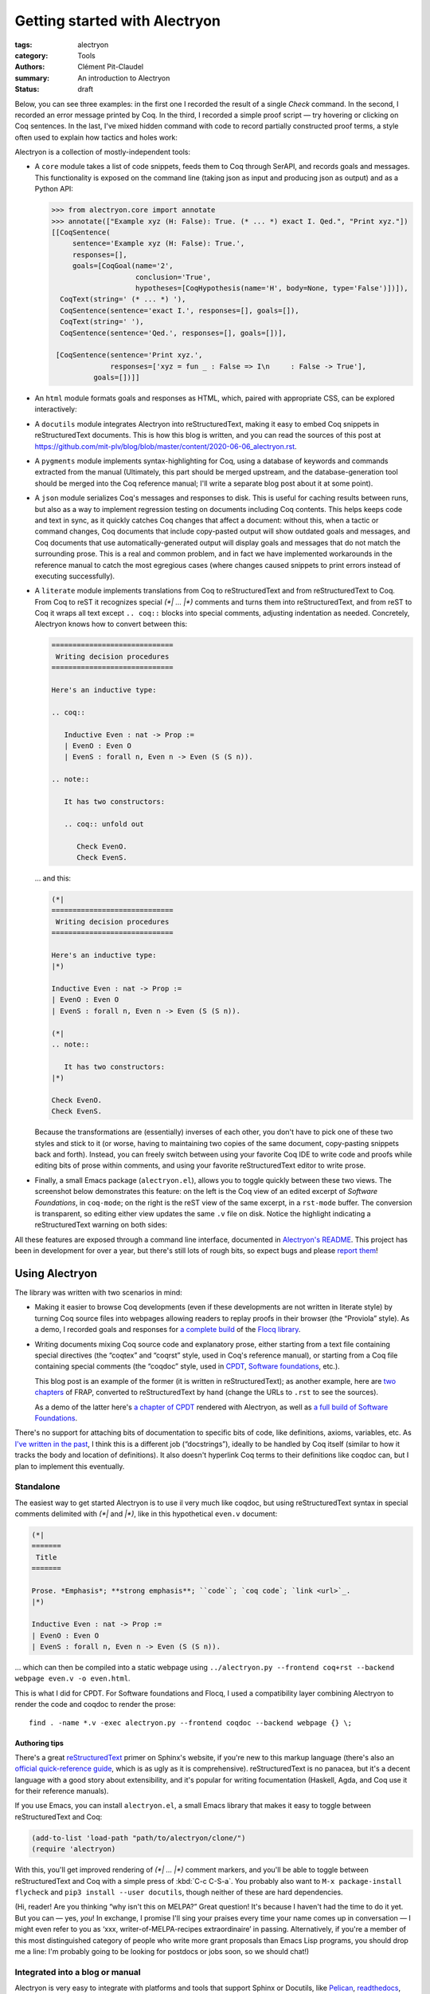 ================================
 Getting started with Alectryon
================================

:tags: alectryon
:category: Tools
:authors: Clément Pit-Claudel
:summary: An introduction to Alectryon
:status: draft

.. preview::

   `Alectryon <https://github.com/cpitclaudel/alectryon/>`_ (named after the Greek god of chicken) is a collection of tools for writing technical documents that mix Coq code and prose, in a style sometimes called *literate programming*.

   Coq proof scripts are hard to understand in isolation: the *goals* that they operate on, which Coq keeps track of and displays to the user, provide crucial context.  Yet, until now, authors hoping to record and display these goals have found themselves painstakingly copying Coq's output — a tedious, error-prone, and brittle process.

   Alectryon offers a solution.

Below, you can see three examples: in the first one I recorded the result of a single `Check` command.  In the second, I recorded an error message printed by Coq.  In the third, I recorded a simple proof script — try hovering or clicking on Coq sentences.  In the last, I've mixed hidden command with code to record partially constructed proof terms, a style often used to explain how tactics and holes work:

.. coq::

   Check bool_ind. (* .unfold *)

.. coq::

   Fail Check (1 + true). (* .unfold .fails *)

.. coq::

   Require Import List. (* .none *)
   Lemma rev_rev {A} (l: list A) :
     List.rev (List.rev l) = l.
   Proof.
     induction l.
     - (* l ← [] *)
       cbn. reflexivity.
     - (* l ← _ :: _ *)
       cbn.
       rewrite rev_app_distr.
       rewrite IHl.
       cbn. reflexivity.
   Qed.

.. coq::

   Section classical. (* .none *)
   Context (classical: forall A, A \/ ~ A).
   Example double_negation : (forall A, ~~A -> A).
   Proof.
     intros A notnot_A.
     Show Proof. (* .messages .unfold *)
     destruct (classical A) as [_A | not_A].
     Show Proof. (* .messages .unfold *)
     - (* A holds *)
       assumption.
       Show Proof. (* .messages .unfold *)
     - (* A does not hold *)
       elim (notnot_A not_A).
       Show Proof. (* .messages .unfold *)
   Qed.
   End classical. (* .none *)

Alectryon is a collection of mostly-independent tools:

- A ``core`` module takes a list of code snippets, feeds them to Coq through SerAPI, and records goals and messages.  This functionality is exposed on the command line (taking json as input and producing json as output) and as a Python API:

  .. code-block:: python

     >>> from alectryon.core import annotate
     >>> annotate(["Example xyz (H: False): True. (* ... *) exact I. Qed.", "Print xyz."])
     [[CoqSentence(
          sentence='Example xyz (H: False): True.',
          responses=[],
          goals=[CoqGoal(name='2',
                         conclusion='True',
                         hypotheses=[CoqHypothesis(name='H', body=None, type='False')])]),
       CoqText(string=' (* ... *) '),
       CoqSentence(sentence='exact I.', responses=[], goals=[]),
       CoqText(string=' '),
       CoqSentence(sentence='Qed.', responses=[], goals=[])],

      [CoqSentence(sentence='Print xyz.',
                   responses=['xyz = fun _ : False => I\n     : False -> True'],
               goals=[])]]

- An ``html`` module formats goals and responses as HTML, which, paired with appropriate CSS, can be explored interactively:

  .. coq::

     Require Import Coq.Unicode.Utf8 Coq.Lists.List Coq.Arith.Arith. (* .none *)
     Theorem rev_length : ∀ l : list nat,
         length (rev l) = length l.
     Proof.
       intros l.
       induction l as [| n l' IHl'].
       - (* l ← [] *)
         reflexivity.
       - (* l ← _ :: _ *)
         simpl.
         rewrite app_length.
         rewrite Nat.add_comm.
         simpl.
         rewrite IHl'.
         reflexivity.
     Qed.

     Check rev_length.

- A ``docutils`` module integrates Alectryon into reStructuredText, making it easy to embed Coq snippets in reStructuredText documents.  This is how this blog is written, and you can read the sources of this post at `<https://github.com/mit-plv/blog/blob/master/content/2020-06-06_alectryon.rst>`_.

- A ``pygments`` module implements syntax-highlighting for Coq, using a database of keywords and commands extracted from the manual (Ultimately, this part should be merged upstream, and the database-generation tool should be merged into the Coq reference manual; I'll write a separate blog post about it at some point).

- A ``json`` module serializes Coq's messages and responses to disk.  This is useful for caching results between runs, but also as a way to implement regression testing on documents including Coq contents.  This helps keeps code and text in sync, as it quickly catches Coq changes that affect a document: without this, when a tactic or command changes, Coq documents that include copy-pasted output will show outdated goals and messages, and Coq documents that use automatically-generated output will display goals and messages that do not match the surrounding prose.  This is a real and common problem, and in fact we have implemented workarounds in the reference manual to catch the most egregious cases (where changes caused snippets to print errors instead of executing successfully).

- A ``literate`` module implements translations from Coq to reStructuredText and from reStructuredText to Coq.  From Coq to reST it recognizes special `(*| … |*)` comments and turns them into reStructuredText, and from reST to Coq it wraps all text except ``.. coq::`` blocks into special comments, adjusting indentation as needed.  Concretely, Alectryon knows how to convert between this:

  .. code-block:: rst

     =============================
      Writing decision procedures
     =============================

     Here's an inductive type:

     .. coq::

        Inductive Even : nat -> Prop :=
        | EvenO : Even O
        | EvenS : forall n, Even n -> Even (S (S n)).

     .. note::

        It has two constructors:

        .. coq:: unfold out

           Check EvenO.
           Check EvenS.

  … and this:

  .. code-block:: coq

     (*|
     =============================
      Writing decision procedures
     =============================

     Here's an inductive type:
     |*)

     Inductive Even : nat -> Prop :=
     | EvenO : Even O
     | EvenS : forall n, Even n -> Even (S (S n)).

     (*|
     .. note::

        It has two constructors:
     |*)

     Check EvenO.
     Check EvenS.

  Because the transformations are (essentially) inverses of each other, you don't have to pick one of these two styles and stick to it (or worse, having to maintaining two copies of the same document, copy-pasting snippets back and forth).  Instead, you can freely switch between using your favorite Coq IDE to write code and proofs while editing bits of prose within comments, and using your favorite reStructuredText editor to write prose.

- Finally, a small Emacs package (``alectryon.el``), allows you to toggle quickly between these two views.  The screenshot below demonstrates this feature: on the left is the Coq view of an edited excerpt of *Software Foundations*, in ``coq-mode``; on the right is the reST view of the same excerpt, in a ``rst-mode`` buffer.  The conversion is transparent, so editing either view updates the same ``.v`` file on disk.  Notice the highlight indicating a reStructuredText warning on both sides:

  .. image:: {static}/static/images/alectryon_emacs-mode-screenshot.png
     :alt: Side-by-side comparisons of Coq and reStructuredText views of the same document

All these features are exposed through a command line interface, documented in `Alectryon's README <https://github.com/cpitclaudel/alectryon/>`_.  This project has been in development for over a year, but there's still lots of rough bits, so expect bugs and please `report them <https://github.com/cpitclaudel/alectryon/issues/>`_!

Using Alectryon
===============

The library was written with two scenarios in mind:

- Making it easier to browse Coq developments (even if these developments are not written in literate style) by turning Coq source files into webpages allowing readers to replay proofs in their browser (the “Proviola” style). As a demo, I recorded goals and responses for `a <https://people.csail.mit.edu/cpitcla/alectryon/flocq/Core/Digits.html>`_ `complete <https://people.csail.mit.edu/cpitcla/alectryon/flocq/Core/Round_NE.html>`_ `build <https://people.csail.mit.edu/cpitcla/alectryon/flocq/Prop/Sterbenz.html>`_ of the `Flocq library <https://people.csail.mit.edu/cpitcla/alectryon/flocq/>`_.

- Writing documents mixing Coq source code and explanatory prose, either starting from a text file containing special directives (the “coqtex” and “coqrst” style, used in Coq's reference manual), or starting from a Coq file containing special comments (the “coqdoc” style, used in `CPDT <http://adam.chlipala.net/cpdt/>`_, `Software foundations <https://softwarefoundations.cis.upenn.edu>`_, etc.).

  This blog post is an example of the former (it is written in reStructuredText); as another example, here are `two <https://people.csail.mit.edu/cpitcla/alectryon/frap/interpreters.html>`_ `chapters <https://people.csail.mit.edu/cpitcla/alectryon/frap/proof-by-reflection.html>`_ of FRAP, converted to reStructuredText by hand (change the URLs to ``.rst`` to see the sources).

  As a demo of the latter here's `a chapter of CPDT <https://people.csail.mit.edu/cpitcla/alectryon/cpdt/>`_ rendered with Alectryon, as well as `a full build of Software Foundations <https://people.csail.mit.edu/cpitcla/alectryon/lf/>`_.

There's no support for attaching bits of documentation to specific bits of code, like definitions, axioms, variables, etc.  As `I've written in the past <https://coq.discourse.group/t/would-coq-benefit-from-docstrings/849/3>`_, I think this is a different job (“docstrings”), ideally to be handled by Coq itself (similar to how it tracks the body and location of definitions).  It also doesn't hyperlink Coq terms to their definitions like coqdoc can, but I plan to implement this eventually.

Standalone
----------

The easiest way to get started Alectryon is to use il very much like coqdoc, but using reStructuredText syntax in special comments delimited with `(*|` and `|*)`, like in this hypothetical ``even.v`` document:

.. code-block:: coq

   (*|
   =======
    Title
   =======

   Prose. *Emphasis*; **strong emphasis**; ``code``; `coq code`; `link <url>`_.
   |*)

   Inductive Even : nat -> Prop :=
   | EvenO : Even O
   | EvenS : forall n, Even n -> Even (S (S n)).

… which can then be compiled into a static webpage using ``../alectryon.py --frontend coq+rst --backend webpage even.v -o even.html``.

This is what I did for CPDT.  For Software foundations and Flocq, I used a compatibility layer combining Alectryon to render the code and coqdoc to render the prose::

   find . -name *.v -exec alectryon.py --frontend coqdoc --backend webpage {} \;

Authoring tips
~~~~~~~~~~~~~~

There's a great `reStructuredText <https://www.sphinx-doc.org/en/master/usage/restructuredtext/basics.html>`_ primer on Sphinx's website, if you're new to this markup language (there's also an `official quick-reference guide <https://docutils.sourceforge.io/docs/user/rst/quickref.html>`_, which is as ugly as it is comprehensive).  reStructuredText is no panacea, but it's a decent language with a good story about extensibility, and it's popular for writing focumentation (Haskell, Agda, and Coq use it for their reference manuals).

If you use Emacs, you can install ``alectryon.el``, a small Emacs library that makes it easy to toggle between reStructuredText and Coq:

.. code-block:: elisp

   (add-to-list 'load-path "path/to/alectryon/clone/")
   (require 'alectryon)

With this, you'll get improved rendering of `(*| … |*)` comment markers, and you'll be able to toggle between reStructuredText and Coq with a simple press of :kbd:`C-c C-S-a`.  You probably also want to ``M-x package-install flycheck`` and ``pip3 install --user docutils``, though neither of these are hard dependencies.

(Hi, reader! Are you thinking “why isn't this on MELPA?”  Great question!  It's because I haven't had the time to do it yet.  But you can — yes, *you*!  In exchange, I promise I'll sing your praises every time your name comes up in conversation — I might even refer to you as ‘xxx, writer-of-MELPA-recipes extraordinaire’ in passing.  Alternatively, if you're a member of this most distinguished category of people who write more grant proposals than Emacs Lisp programs, you should drop me a line: I'm probably going to be looking for postdocs or jobs soon, so we should chat!)

Integrated into a blog or manual
--------------------------------

Alectryon is very easy to integrate with platforms and tools that support Sphinx or Docutils, like `Pelican <https://docs.getpelican.com/en/stable/>`_, `readthedocs <https://readthedocs.org/>`_, `Nikola <https://getnikola.com/>`_, etc. (In the long run, I hope to migrate Coq's reference manual to Alectryon. It currently uses ``coqrst``, a previous iteration of Alectryon that I wrote a few years ago based on ``coqtop`` instead of SerAPI).

For this blog, for example, I just added the following snippet to our ``pelicanconf.py``:

.. code-block:: python

   import alectryon
   import alectryon.docutils
   from alectryon.html import ASSETS

   # Register the ‘.. coq::’ directive
   alectryon.docutils.register()

   # Copy Alectryon's stylesheet
   alectryon_assets = path.relpath(ASSETS.PATH, PATH)
   STATIC_PATHS.append(alectryon_assets)
   EXTRA_PATH_METADATA[alectryon_assets] = {'path': 'static/alectryon/'}

   # Copy a custom Pygments theme with good contrast to theme/pygments
   for pth in ("tango_subtle.css", "tango_subtle.min.css"):
       EXTRA_PATH_METADATA[path.join(alectryon_assets, pth)] = \
             {'path': path.join('theme/pygments/', pth)}

Similar steps would be needed for Sphinx, though using ``alectryon.sphinx.register()`` instead.

As a library
------------

The choice of reStructuredText is a bit arbitrary, so it's not a hard dependency of Alectryon.  It should be relatively straightforward to combine it with other input languages (like LaTeX, Markdown, etc.) — I just haven't found the time to do it.  There's even an output mode that takes Coq fragments as input and produces individual HTML snippets for each, to make integration easier.  See `Alectryon's README <https://github.com/cpitclaudel/alectryon/>`_ for more info.

As an example, I made a compatibility shim that uses Alectryon to render Coq code, responses, and goals, but calls to coqdoc to render the contents of `(** … **)` comments; look for ``coqdoc`` in file ``cli.py`` of the distribution.

Writing Coq proofs in Coq+reST
==============================

In reStructuredText documents, code in ``.. coq::`` blocks is executed at compilation time; goals and responses are recorded and displayed along with the code.  Here's an example:

.. alectryon-toggle::

.. coq::

   Inductive Even : nat -> Prop :=
   | EvenO : Even O
   | EvenS : forall n, Even n -> Even (S (S n)).

   Fixpoint even (n : nat) : bool :=
     match n with
     | 0 => true
     | 1 => false | S (S n) => even n
     end.

   Lemma even_Even : forall n, even n = true -> Even n.
     fix IHn 1.
     destruct n as [ | [ | ] ].
     all: simpl.
     all: intros.

     - (* Base case: 0 *)
       constructor.

     - (* Base case: 1 *)
       discriminate.

     - (* Inductive case: [S (S _)] *)
       constructor.
       auto.
   Qed.

.. topic:: Interacting with the proof

   A small bubble (like this: :alectryon-bubble:`_`) next to a Coq fragment indicates that it produced output: you can either hover, click, or tap on the fragment to show the corresponding goals and messages.

   A special ‘*Display all goals and responses*’ checkbox is added at the beginning of the document, as shown above; its position can be adjusted by adding an explicit ``.. alectryon-toggle::`` directive.

   These features do not require JavaScript (only a modern CSS implementation). Optionally, a small Javascript library can be used to enable keyboard navigation, which significantly improves accessibility.  You can try it on this page by pressing :kbd:`Ctrl+↑` or :kbd:`Ctrl+↓`.

Here is another example of highlighting:

.. coq::

   Lemma some_not_none : forall {A: Type} (a: A),
             Some a = None -> False.
     progress intros.
     change (match Some a with
             | Some _ => False
             | None => True
             end).
     set (Some _) as s in *.
     clearbody s.
     match goal with
     | [ H: ?x = _ |- context[?x] ] => rewrite H
     end.
     first [exact I].
     Show Proof.
   Defined.

   Eval compute in some_not_none.

Customizing the output
----------------------

Directive arguments and special comments can be used to customize the display of Coq blocks.  The `documentation of Alectryon <https://github.com/cpitclaudel/alectryon#as-a-docutils-or-sphinx-module>`_ has details, but here are a few examples:

- Run a piece of code silently:

  .. code-block:: rst

     .. coq:: none

        Require Import Coq.Arith.Arith.

  .. coq:: none

     Require Import Coq.Arith.Arith.

- Start with all intermediate states shown, hide selectively:

  .. code-block:: rst

     .. coq:: unfold

        Goal True /\ True. (* .fold *)
          split.
          - (* .fold *)
            idtac "hello". (* .no-goals *)
            apply I.
          - auto.
        Qed.

  .. coq:: unfold

     Goal True /\ True. (* .fold *)
       split.
       - (* .fold *)
         idtac "hello". (* .no-goals *)
         apply I.
       - auto.
     Qed.

- Show only a message, hiding the input:

  .. code-block:: rst

     .. coq::

        Compute (1 + 1). (* .unfold .messages *)

  .. coq::

     Compute (1 + 1). (* .unfold .messages *)

  Of course, if you're going to hide the input but show some output (as with ``.no-input``, ``.messages``, or ``.goals``), you'll need to add ``.unfold``, since the usual way to show the output (clicking on the input) won't be available.

The default ``alectryon.css`` stylesheet supports two display modes: the proviola style (two windows side by side, with code shown on one side and goals on the other), and this blog's style (with goals shown alongside each fragment when the window is wide enough and below the input line otherwise).  Both modes support clicking on an input line to show the output right below it.  You can pick a mode by placing the

Some interesting technical bits
===============================

- The vast majority of the processing time in Alectryon is spent parsing and unparsing s-expressions.    I wrote Alectryon's s-exp parser myself to minimize dependencies and got it reasonably fast, but if you're a Python speed geek you should definitely `have a look <https://github.com/cpitclaudel/alectryon/blob/master/alectryon/sexp.py>`_ (I wonder if cython would help here — I'm not sure how good it is at bytestring manipulation).  Hopefully this problem (and the corresponding code) will evaporate once SerAPI supports JSON.

- The default HTML backend works without JavaScript — it uses only CSS.  It stores its state in checkboxes: each input line is a label for a hidden checkbox, whose state controls the visibility of the output through conditional CSS rules.  The document-wide toggle works the same way, overriding all individual checkboxes.  You can see the page without the styles by typing ``javascript:document.querySelector("link[href$=\"alectryon.css\"]").remove()`` into your address bar (all responses, goals, and checkboxes will be displayed, and you'll lose the interactivity, of course).

- The design of the Coq ↔ reStructuredText translator is heavily influenced by a tool that I wrote for F* a few years ago, called `fslit <https://github.com/FStarLang/fstar-mode.el/tree/master/etc/fslit>`_.  I'm a bit partial to the F* version: there, literate comments are introduced using ``///`` markers that comment out a full line, much like literate Haskell uses ``>`` markers.  This makes it much easier to start new reST blocks, compared to relatively unwieldy `(*| … |*)` markers).

  Compounding the problem is the issue that block comments in Coq are relatively complicated: parsers need to track not just nested comments but also nested strings, an oddity we inherited from OCaml (string delimiters in comments must be properly matched, and comment markers within them are ignored).  The idea there was to make commenting more robust, so that wrapping a valid bit of code in `(* … *)` would always work.  As an example, the following is valid OCaml code:

  .. code-block:: ocaml

     let a = "x *) y" in
     (* let a = "x *) y" in *) a

  … though as you may have guessed from the broken syntax highlighting, not many tools handle this properly — it will happily break Emacs' ``tuareg-mode``, Pygments, etc.

  But the whole point is moot in Coq, because `*)` is a fairly common token, and it's not disallowed (unlike in OCaml):

  .. code-block:: coq

     split; (try reflexivity; intros *).

  Single-line comments solve this problem nicely.  I've seen suggestions to use ``(*)`` in OCaml and Coq, but (1) it's quite unpleasant to type, (2) it'll break every editor that currently supports OCaml, and (3) it doesn't have natural variants.  In F* for example ``//`` is a regular comment and ``///`` is a literate one; in Coq `(*` is a regular comment and `(**` is a coqdoc one; what would a literate variant of ``(*)`` be? Not `(**)`, for obvious reasons, so ``(*))``?

  Still, single-line comments would be nice — they allow commenting out regions much more reliably, and in Alectryon's case they make the parsing/unparsing algorithms a lot simpler (it turns out that ``(*`` and ``*)`` are pretty common token in reST as well, ``(like *this*)``, so Alectryon needs to do some quoting and unquoting instead of treating all text opaquely).

- The conversion between Coq and reStructuredText keeps track of input positions and carries them throughout the translation, allowing it to annotate output lines with the input they came from.  I use this when compiling from Coq+reST to HTML, to map reStructuredText error messages back to the original Coq sources. Additionally, if you have Flycheck installed, the ``alectryon.el`` Emacs mode uses that to lint the reStructuredText code embedded in Alectryon comments.

  It actually took me a while to converge on a good design for this.  One of the requirements is that the translator should be able to keep the position of at least one point, since we want to preserve the user's position in the document when we switch.  With a rich string type this is trivial, but the string types in Python (and OCaml, and most languages really) are quite minimal.  In Emacs Lisp, for example, we'd create a “point” marker, and convert the contents of the buffer from Coq to reST or vice-versa by making insertions and deletions into it, which would move the marker around automatically.

  This would work in Python too, but it would be a lot of code to maintain for a single application (including reimplementing regexp matching on top of this new structure), so instead I used a simpler type of strings annotated with position information only (in fact, for performance, these strings are just views over the original document, implemented as a string and a pair of offsets).  Then I segment the original document into a collection of these views annotated with their kind (prose or code), slice and dice them further to add or remove indentation, ‘.. coq::’ markers, or comment delimiters, and finally assemble them into a Frankenstein monster of a document, composed of fragments from the original document pieced together by a few added strings (annoyingly, having to escape comment delimiters throws an extra complication, since there's no straightforward notion of replacement for these string views (instead, unescaping ``(\ *`` to produce `(*` requires splitting `(*` into three parts, dropping the middle one, and stitching the remaining two together).

- The conversion from reST to Coq tries hard to keep as few ``.. coq::`` directives as possible.  For example:

  .. list-table::
     :width: 100%
     :widths: 50 50
     :header-rows: 1

     * - reST
       - Coq
     * - .. code-block:: rst

            Some text

            .. coq::

               Let a := 1.

            .. coq:: unfold

               Let b := 1.

            .. note::

               More text.

            .. coq::

               Let aa := 1.

            Final text.

            .. coq::

               Let bb := 1.

       - .. code-block:: coq

            (*|
            Some text
            |*)

            Let a := 1.

            (*|
            .. coq:: unfold
            |*)

            Let b := 1.

            (*|
            .. note::

               More text.

            .. coq::
            |*)

            Let aa := 1.

            (*|
            Final text.
            |*)

            Let bb := 1.

  Note how two of the ``.. coq::`` directives were omitted from the output, and two were kept (can you guess why?).  The behavior is basically a compromise between two constraints: the conversion functions should be bijective (modulo whitespace), and their composition should be idempotent.  The logic I implemented (though I'm sure I forgot one corner case, or 7), is to remove all ``.. coq::`` markers that can be unambiguously reconstructed from the context.  This means removing all markers that (1) do not have custom flags (hence the first preserved header) and (2) have an indentation (nesting) level matching the immediately preceding line (hence the second preserved header, or else when converting back `Let aa := 1` would be nested under the ``.. note::``).

Future work
===========

There are a few things that would improve the quality of the documents produced by Alectryon, but I don't have immediate plans to tackle them, mostly for lack of time:

- Integrating with `jsCoq <https://x80.org/rhino-coq/>`_, to allow users to interact with the code directly in the browser.  For a mock-up, see `the related tools that I built for F* <https://people.csail.mit.edu/cpitcla/fstar.js/stlc.html>`_.

- Highlighting differences between consecutive goals, using the support that's now built-in in Coq.

- Replacing the `coqrst <https://github.com/coq/coq/tree/master/doc/sphinx>`_ tool used by the Coq refman with a version based on Alectryon, which will likely require merging SerAPI into Coq (pretty please?).  (This doesn't mean getting rid of ``coqdomain.py`` or changing the syntax used in the manual, just changing the backend that's used to calculate Coq output).

  Ideally, we'd take this opportunity to generate not just highlighted snippets but also JSON output, as a giant regression test (we'd check in the generated JSON, so changes would be indicated by ``git diff`` and updating the file would just be a matter of committing it).

- Porting Coq's box layout algorithm to JavaScript, or just compiling the existing implementation with ``js_of_ocaml``, and using that to reflow code and messages when page dimensions change.  I think CSS is close to being able to support this — I know how to do ``hov`` boxes (mostly), but I'm not sure whether ``hv`` boxes can be done (and in any case, it would likely be quite slow).  It's funny that pretty-printing is a whole subfield of PL, but we've never managed to get browser implementers interested.

- Integrating Alectryon with CI to automatically produce annotated listing for all files in a repository.

Let me know if you're interested on tackling one of these.  I can provide guidance.
